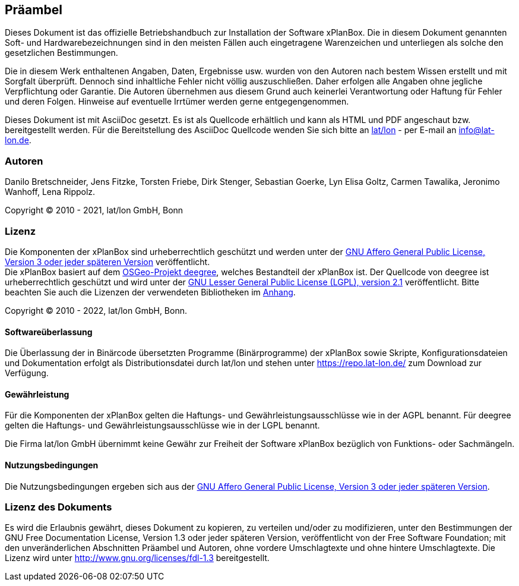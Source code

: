 [[praeambel]]
== Präambel

Dieses Dokument ist das offizielle Betriebshandbuch zur Installation der
Software xPlanBox. Die in diesem Dokument genannten Soft- und
Hardwarebezeichnungen sind in den meisten Fällen auch eingetragene
Warenzeichen und unterliegen als solche den gesetzlichen Bestimmungen.

Die in diesem Werk enthaltenen Angaben, Daten, Ergebnisse usw. wurden
von den Autoren nach bestem Wissen erstellt und mit Sorgfalt überprüft.
Dennoch sind inhaltliche Fehler nicht völlig auszuschließen. Daher
erfolgen alle Angaben ohne jegliche Verpflichtung oder Garantie. Die
Autoren übernehmen aus diesem Grund auch keinerlei Verantwortung oder
Haftung für Fehler und deren Folgen. Hinweise auf eventuelle Irrtümer
werden gerne entgegengenommen.

Dieses Dokument ist mit AsciiDoc gesetzt. Es ist als
Quellcode erhältlich und kann als HTML und PDF angeschaut bzw.
bereitgestellt werden. Für die Bereitstellung des AsciiDoc Quellcode wenden
Sie sich bitte an http://www.lat-lon.de[lat/lon] - per E-mail an
info@lat-lon.de.

[[autoren]]
=== Autoren

Danilo Bretschneider, Jens Fitzke, Torsten Friebe, Dirk Stenger,
Sebastian Goerke, Lyn Elisa Goltz, Carmen Tawalika, Jeronimo Wanhoff,
Lena Rippolz.

Copyright (C) 2010 - 2021, lat/lon GmbH, Bonn

[[lizenz]]
=== Lizenz

Die Komponenten der xPlanBox sind urheberrechtlich geschützt und werden unter der https://www.gnu.org/licenses/agpl-3.0.en.html[GNU Affero General Public License, Version 3 oder jeder späteren Version] veröffentlicht. +
Die xPlanBox basiert auf dem https://www.deegree.org[OSGeo-Projekt deegree], welches Bestandteil der xPlanBox ist. Der Quellcode von deegree ist urheberrechtlich geschützt und wird unter der http://www.gnu.org/licenses/lgpl-2.1.html[GNU Lesser General Public License (LGPL), version 2.1] veröffentlicht. Bitte beachten Sie auch die Lizenzen der verwendeten Bibliotheken im <<appendix_license,Anhang>>.

Copyright (C) 2010 - 2022, lat/lon GmbH, Bonn.

[[softwareüberlassung]]
==== Softwareüberlassung

Die Überlassung der in Binärcode übersetzten Programme (Binärprogramme) der
xPlanBox sowie Skripte, Konfigurationsdateien und Dokumentation erfolgt als Distributionsdatei durch lat/lon und stehen unter https://repo.lat-lon.de/ zum Download zur Verfügung.

[[gewährleistung]]
==== Gewährleistung

Für die Komponenten der xPlanBox gelten die Haftungs- und Gewährleistungsausschlüsse wie in der AGPL benannt. Für deegree gelten die Haftungs- und Gewährleistungsausschlüsse wie in der LGPL benannt.

Die Firma lat/lon GmbH übernimmt keine Gewähr zur Freiheit der Software xPlanBox
bezüglich von Funktions- oder Sachmängeln.

[[nutzungsbedingungen]]
==== Nutzungsbedingungen

Die Nutzungsbedingungen ergeben sich aus der https://www.gnu.org/licenses/agpl-3.0.en.html[GNU Affero General Public License, Version 3 oder jeder späteren Version].

[[lizenz-des-dokuments]]
=== Lizenz des Dokuments

Es wird die Erlaubnis gewährt, dieses Dokument zu kopieren, zu verteilen
und/oder zu modifizieren, unter den Bestimmungen der GNU Free
Documentation License, Version 1.3 oder jeder späteren Version,
veröffentlicht von der Free Software Foundation; mit den unveränderlichen
Abschnitten Präambel und Autoren, ohne vordere Umschlagtexte und ohne hintere Umschlagtexte.
Die Lizenz wird unter http://www.gnu.org/licenses/fdl-1.3
bereitgestellt.
